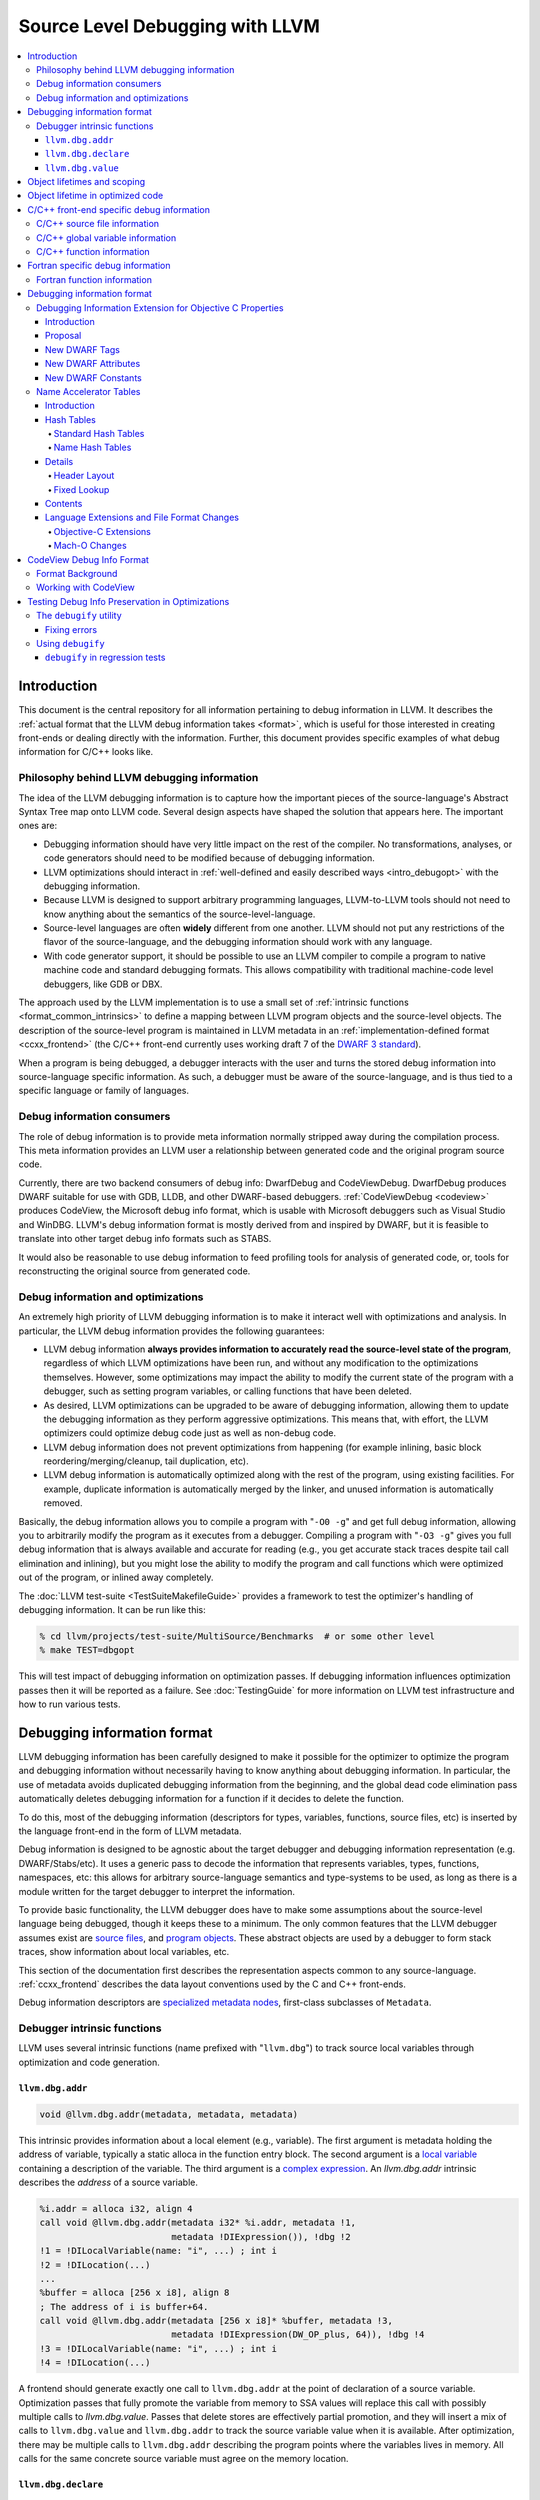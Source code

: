================================
Source Level Debugging with LLVM
================================

.. contents::
   :local:

Introduction
============

This document is the central repository for all information pertaining to debug
information in LLVM.  It describes the :ref:`actual format that the LLVM debug
information takes <format>`, which is useful for those interested in creating
front-ends or dealing directly with the information.  Further, this document
provides specific examples of what debug information for C/C++ looks like.

Philosophy behind LLVM debugging information
--------------------------------------------

The idea of the LLVM debugging information is to capture how the important
pieces of the source-language's Abstract Syntax Tree map onto LLVM code.
Several design aspects have shaped the solution that appears here.  The
important ones are:

* Debugging information should have very little impact on the rest of the
  compiler.  No transformations, analyses, or code generators should need to
  be modified because of debugging information.

* LLVM optimizations should interact in :ref:`well-defined and easily described
  ways <intro_debugopt>` with the debugging information.

* Because LLVM is designed to support arbitrary programming languages,
  LLVM-to-LLVM tools should not need to know anything about the semantics of
  the source-level-language.

* Source-level languages are often **widely** different from one another.
  LLVM should not put any restrictions of the flavor of the source-language,
  and the debugging information should work with any language.

* With code generator support, it should be possible to use an LLVM compiler
  to compile a program to native machine code and standard debugging
  formats.  This allows compatibility with traditional machine-code level
  debuggers, like GDB or DBX.

The approach used by the LLVM implementation is to use a small set of
:ref:`intrinsic functions <format_common_intrinsics>` to define a mapping
between LLVM program objects and the source-level objects.  The description of
the source-level program is maintained in LLVM metadata in an
:ref:`implementation-defined format <ccxx_frontend>` (the C/C++ front-end
currently uses working draft 7 of the `DWARF 3 standard
<http://www.eagercon.com/dwarf/dwarf3std.htm>`_).

When a program is being debugged, a debugger interacts with the user and turns
the stored debug information into source-language specific information.  As
such, a debugger must be aware of the source-language, and is thus tied to a
specific language or family of languages.

Debug information consumers
---------------------------

The role of debug information is to provide meta information normally stripped
away during the compilation process.  This meta information provides an LLVM
user a relationship between generated code and the original program source
code.

Currently, there are two backend consumers of debug info: DwarfDebug and
CodeViewDebug. DwarfDebug produces DWARF suitable for use with GDB, LLDB, and
other DWARF-based debuggers. :ref:`CodeViewDebug <codeview>` produces CodeView,
the Microsoft debug info format, which is usable with Microsoft debuggers such
as Visual Studio and WinDBG. LLVM's debug information format is mostly derived
from and inspired by DWARF, but it is feasible to translate into other target
debug info formats such as STABS.

It would also be reasonable to use debug information to feed profiling tools
for analysis of generated code, or, tools for reconstructing the original
source from generated code.

.. _intro_debugopt:

Debug information and optimizations
-----------------------------------

An extremely high priority of LLVM debugging information is to make it interact
well with optimizations and analysis.  In particular, the LLVM debug
information provides the following guarantees:

* LLVM debug information **always provides information to accurately read
  the source-level state of the program**, regardless of which LLVM
  optimizations have been run, and without any modification to the
  optimizations themselves.  However, some optimizations may impact the
  ability to modify the current state of the program with a debugger, such
  as setting program variables, or calling functions that have been
  deleted.

* As desired, LLVM optimizations can be upgraded to be aware of debugging
  information, allowing them to update the debugging information as they
  perform aggressive optimizations.  This means that, with effort, the LLVM
  optimizers could optimize debug code just as well as non-debug code.

* LLVM debug information does not prevent optimizations from
  happening (for example inlining, basic block reordering/merging/cleanup,
  tail duplication, etc).

* LLVM debug information is automatically optimized along with the rest of
  the program, using existing facilities.  For example, duplicate
  information is automatically merged by the linker, and unused information
  is automatically removed.

Basically, the debug information allows you to compile a program with
"``-O0 -g``" and get full debug information, allowing you to arbitrarily modify
the program as it executes from a debugger.  Compiling a program with
"``-O3 -g``" gives you full debug information that is always available and
accurate for reading (e.g., you get accurate stack traces despite tail call
elimination and inlining), but you might lose the ability to modify the program
and call functions which were optimized out of the program, or inlined away
completely.

The :doc:`LLVM test-suite <TestSuiteMakefileGuide>` provides a framework to
test the optimizer's handling of debugging information.  It can be run like
this:

.. code-block:: bash

  % cd llvm/projects/test-suite/MultiSource/Benchmarks  # or some other level
  % make TEST=dbgopt

This will test impact of debugging information on optimization passes.  If
debugging information influences optimization passes then it will be reported
as a failure.  See :doc:`TestingGuide` for more information on LLVM test
infrastructure and how to run various tests.

.. _format:

Debugging information format
============================

LLVM debugging information has been carefully designed to make it possible for
the optimizer to optimize the program and debugging information without
necessarily having to know anything about debugging information.  In
particular, the use of metadata avoids duplicated debugging information from
the beginning, and the global dead code elimination pass automatically deletes
debugging information for a function if it decides to delete the function.

To do this, most of the debugging information (descriptors for types,
variables, functions, source files, etc) is inserted by the language front-end
in the form of LLVM metadata.

Debug information is designed to be agnostic about the target debugger and
debugging information representation (e.g. DWARF/Stabs/etc).  It uses a generic
pass to decode the information that represents variables, types, functions,
namespaces, etc: this allows for arbitrary source-language semantics and
type-systems to be used, as long as there is a module written for the target
debugger to interpret the information.

To provide basic functionality, the LLVM debugger does have to make some
assumptions about the source-level language being debugged, though it keeps
these to a minimum.  The only common features that the LLVM debugger assumes
exist are `source files <LangRef.html#difile>`_, and `program objects
<LangRef.html#diglobalvariable>`_.  These abstract objects are used by a
debugger to form stack traces, show information about local variables, etc.

This section of the documentation first describes the representation aspects
common to any source-language.  :ref:`ccxx_frontend` describes the data layout
conventions used by the C and C++ front-ends.

Debug information descriptors are `specialized metadata nodes
<LangRef.html#specialized-metadata>`_, first-class subclasses of ``Metadata``.

.. _format_common_intrinsics:

Debugger intrinsic functions
----------------------------

LLVM uses several intrinsic functions (name prefixed with "``llvm.dbg``") to
track source local variables through optimization and code generation.

``llvm.dbg.addr``
^^^^^^^^^^^^^^^^^^^^

.. code-block:: llvm

  void @llvm.dbg.addr(metadata, metadata, metadata)

This intrinsic provides information about a local element (e.g., variable).
The first argument is metadata holding the address of variable, typically a
static alloca in the function entry block.  The second argument is a
`local variable <LangRef.html#dilocalvariable>`_ containing a description of
the variable.  The third argument is a `complex expression
<LangRef.html#diexpression>`_.  An `llvm.dbg.addr` intrinsic describes the
*address* of a source variable.

.. code-block:: text

    %i.addr = alloca i32, align 4
    call void @llvm.dbg.addr(metadata i32* %i.addr, metadata !1,
                             metadata !DIExpression()), !dbg !2
    !1 = !DILocalVariable(name: "i", ...) ; int i
    !2 = !DILocation(...)
    ...
    %buffer = alloca [256 x i8], align 8
    ; The address of i is buffer+64.
    call void @llvm.dbg.addr(metadata [256 x i8]* %buffer, metadata !3,
                             metadata !DIExpression(DW_OP_plus, 64)), !dbg !4
    !3 = !DILocalVariable(name: "i", ...) ; int i
    !4 = !DILocation(...)

A frontend should generate exactly one call to ``llvm.dbg.addr`` at the point
of declaration of a source variable. Optimization passes that fully promote the
variable from memory to SSA values will replace this call with possibly
multiple calls to `llvm.dbg.value`. Passes that delete stores are effectively
partial promotion, and they will insert a mix of calls to ``llvm.dbg.value``
and ``llvm.dbg.addr`` to track the source variable value when it is available.
After optimization, there may be multiple calls to ``llvm.dbg.addr`` describing
the program points where the variables lives in memory. All calls for the same
concrete source variable must agree on the memory location.


``llvm.dbg.declare``
^^^^^^^^^^^^^^^^^^^^

.. code-block:: llvm

  void @llvm.dbg.declare(metadata, metadata, metadata)

This intrinsic is identical to `llvm.dbg.addr`, except that there can only be
one call to `llvm.dbg.declare` for a given concrete `local variable
<LangRef.html#dilocalvariable>`_. It is not control-dependent, meaning that if
a call to `llvm.dbg.declare` exists and has a valid location argument, that
address is considered to be the true home of the variable across its entire
lifetime. This makes it hard for optimizations to preserve accurate debug info
in the presence of ``llvm.dbg.declare``, so we are transitioning away from it,
and we plan to deprecate it in future LLVM releases.


``llvm.dbg.value``
^^^^^^^^^^^^^^^^^^

.. code-block:: llvm

  void @llvm.dbg.value(metadata, metadata, metadata)

This intrinsic provides information when a user source variable is set to a new
value.  The first argument is the new value (wrapped as metadata).  The second
argument is a `local variable <LangRef.html#dilocalvariable>`_ containing a
description of the variable.  The third argument is a `complex expression
<LangRef.html#diexpression>`_.

An `llvm.dbg.value` intrinsic describes the *value* of a source variable
directly, not its address.  Note that the value operand of this intrinsic may
be indirect (i.e, a pointer to the source variable), provided that interpreting
the complex expression derives the direct value.

Object lifetimes and scoping
============================

In many languages, the local variables in functions can have their lifetimes or
scopes limited to a subset of a function.  In the C family of languages, for
example, variables are only live (readable and writable) within the source
block that they are defined in.  In functional languages, values are only
readable after they have been defined.  Though this is a very obvious concept,
it is non-trivial to model in LLVM, because it has no notion of scoping in this
sense, and does not want to be tied to a language's scoping rules.

In order to handle this, the LLVM debug format uses the metadata attached to
llvm instructions to encode line number and scoping information.  Consider the
following C fragment, for example:

.. code-block:: c

  1.  void foo() {
  2.    int X = 21;
  3.    int Y = 22;
  4.    {
  5.      int Z = 23;
  6.      Z = X;
  7.    }
  8.    X = Y;
  9.  }

.. FIXME: Update the following example to use llvm.dbg.addr once that is the
   default in clang.

Compiled to LLVM, this function would be represented like this:

.. code-block:: text

  ; Function Attrs: nounwind ssp uwtable
  define void @foo() #0 !dbg !4 {
  entry:
    %X = alloca i32, align 4
    %Y = alloca i32, align 4
    %Z = alloca i32, align 4
    call void @llvm.dbg.declare(metadata i32* %X, metadata !11, metadata !13), !dbg !14
    store i32 21, i32* %X, align 4, !dbg !14
    call void @llvm.dbg.declare(metadata i32* %Y, metadata !15, metadata !13), !dbg !16
    store i32 22, i32* %Y, align 4, !dbg !16
    call void @llvm.dbg.declare(metadata i32* %Z, metadata !17, metadata !13), !dbg !19
    store i32 23, i32* %Z, align 4, !dbg !19
    %0 = load i32, i32* %X, align 4, !dbg !20
    store i32 %0, i32* %Z, align 4, !dbg !21
    %1 = load i32, i32* %Y, align 4, !dbg !22
    store i32 %1, i32* %X, align 4, !dbg !23
    ret void, !dbg !24
  }

  ; Function Attrs: nounwind readnone
  declare void @llvm.dbg.declare(metadata, metadata, metadata) #1

  attributes #0 = { nounwind ssp uwtable "less-precise-fpmad"="false" "no-frame-pointer-elim"="true" "no-frame-pointer-elim-non-leaf" "no-infs-fp-math"="false" "no-nans-fp-math"="false" "stack-protector-buffer-size"="8" "unsafe-fp-math"="false" "use-soft-float"="false" }
  attributes #1 = { nounwind readnone }

  !llvm.dbg.cu = !{!0}
  !llvm.module.flags = !{!7, !8, !9}
  !llvm.ident = !{!10}

  !0 = !DICompileUnit(language: DW_LANG_C99, file: !1, producer: "clang version 3.7.0 (trunk 231150) (llvm/trunk 231154)", isOptimized: false, runtimeVersion: 0, emissionKind: FullDebug, enums: !2, retainedTypes: !2, subprograms: !3, globals: !2, imports: !2)
  !1 = !DIFile(filename: "/dev/stdin", directory: "/Users/dexonsmith/data/llvm/debug-info")
  !2 = !{}
  !3 = !{!4}
  !4 = distinct !DISubprogram(name: "foo", scope: !1, file: !1, line: 1, type: !5, isLocal: false, isDefinition: true, scopeLine: 1, isOptimized: false, variables: !2)
  !5 = !DISubroutineType(types: !6)
  !6 = !{null}
  !7 = !{i32 2, !"Dwarf Version", i32 2}
  !8 = !{i32 2, !"Debug Info Version", i32 3}
  !9 = !{i32 1, !"PIC Level", i32 2}
  !10 = !{!"clang version 3.7.0 (trunk 231150) (llvm/trunk 231154)"}
  !11 = !DILocalVariable(name: "X", scope: !4, file: !1, line: 2, type: !12)
  !12 = !DIBasicType(name: "int", size: 32, align: 32, encoding: DW_ATE_signed)
  !13 = !DIExpression()
  !14 = !DILocation(line: 2, column: 9, scope: !4)
  !15 = !DILocalVariable(name: "Y", scope: !4, file: !1, line: 3, type: !12)
  !16 = !DILocation(line: 3, column: 9, scope: !4)
  !17 = !DILocalVariable(name: "Z", scope: !18, file: !1, line: 5, type: !12)
  !18 = distinct !DILexicalBlock(scope: !4, file: !1, line: 4, column: 5)
  !19 = !DILocation(line: 5, column: 11, scope: !18)
  !20 = !DILocation(line: 6, column: 11, scope: !18)
  !21 = !DILocation(line: 6, column: 9, scope: !18)
  !22 = !DILocation(line: 8, column: 9, scope: !4)
  !23 = !DILocation(line: 8, column: 7, scope: !4)
  !24 = !DILocation(line: 9, column: 3, scope: !4)


This example illustrates a few important details about LLVM debugging
information.  In particular, it shows how the ``llvm.dbg.declare`` intrinsic and
location information, which are attached to an instruction, are applied
together to allow a debugger to analyze the relationship between statements,
variable definitions, and the code used to implement the function.

.. code-block:: llvm

  call void @llvm.dbg.declare(metadata i32* %X, metadata !11, metadata !13), !dbg !14
    ; [debug line = 2:7] [debug variable = X]

The first intrinsic ``%llvm.dbg.declare`` encodes debugging information for the
variable ``X``.  The metadata ``!dbg !14`` attached to the intrinsic provides
scope information for the variable ``X``.

.. code-block:: text

  !14 = !DILocation(line: 2, column: 9, scope: !4)
  !4 = distinct !DISubprogram(name: "foo", scope: !1, file: !1, line: 1, type: !5,
                              isLocal: false, isDefinition: true, scopeLine: 1,
                              isOptimized: false, variables: !2)

Here ``!14`` is metadata providing `location information
<LangRef.html#dilocation>`_.  In this example, scope is encoded by ``!4``, a
`subprogram descriptor <LangRef.html#disubprogram>`_.  This way the location
information attached to the intrinsics indicates that the variable ``X`` is
declared at line number 2 at a function level scope in function ``foo``.

Now lets take another example.

.. code-block:: llvm

  call void @llvm.dbg.declare(metadata i32* %Z, metadata !17, metadata !13), !dbg !19
    ; [debug line = 5:9] [debug variable = Z]

The third intrinsic ``%llvm.dbg.declare`` encodes debugging information for
variable ``Z``.  The metadata ``!dbg !19`` attached to the intrinsic provides
scope information for the variable ``Z``.

.. code-block:: text

  !18 = distinct !DILexicalBlock(scope: !4, file: !1, line: 4, column: 5)
  !19 = !DILocation(line: 5, column: 11, scope: !18)

Here ``!19`` indicates that ``Z`` is declared at line number 5 and column
number 11 inside of lexical scope ``!18``.  The lexical scope itself resides
inside of subprogram ``!4`` described above.

The scope information attached with each instruction provides a straightforward
way to find instructions covered by a scope.

Object lifetime in optimized code
=================================

In the example above, every variable assignment uniquely corresponds to a
memory store to the variable's position on the stack. However in heavily
optimized code LLVM promotes most variables into SSA values, which can
eventually be placed in physical registers or memory locations. To track SSA
values through compilation, when objects are promoted to SSA values an
``llvm.dbg.value`` intrinsic is created for each assignment, recording the
variable's new location. Compared with the ``llvm.dbg.declare`` intrinsic:

* A dbg.value terminates the effect of any preceeding dbg.values for (any
  overlapping fragments of) the specified variable.
* The dbg.value's position in the IR defines where in the instruction stream
  the variable's value changes.
* Operands can be constants, indicating the variable is assigned a
  constant value.

Care must be taken to update ``llvm.dbg.value`` intrinsics when optimization
passes alter or move instructions and blocks -- the developer could observe such
changes reflected in the value of variables when debugging the program. For any
execution of the optimized program, the set of variable values presented to the
developer by the debugger should not show a state that would never have existed
in the execution of the unoptimized program, given the same input. Doing so
risks misleading the developer by reporting a state that does not exist,
damaging their understanding of the optimized program and undermining their
trust in the debugger.

Sometimes perfectly preserving variable locations is not possible, often when a
redundant calculation is optimized out. In such cases, a ``llvm.dbg.value``
with operand ``undef`` should be used, to terminate earlier variable locations
and let the debugger present ``optimized out`` to the developer. Withholding
these potentially stale variable values from the developer diminishes the
amount of available debug information, but increases the reliability of the
remaining information.
 
To illustrate some potential issues, consider the following example:

.. code-block:: llvm

  define i32 @foo(i32 %bar, i1 %cond) {
  entry:
    call @llvm.dbg.value(metadata i32 0, metadata !1, metadata !2)
    br i1 %cond, label %truebr, label %falsebr
  truebr:
    %tval = add i32 %bar, 1
    call @llvm.dbg.value(metadata i32 %tval, metadata !1, metadata !2)
    %g1 = call i32 @gazonk()
    br label %exit
  falsebr:
    %fval = add i32 %bar, 2
    call @llvm.dbg.value(metadata i32 %fval, metadata !1, metadata !2)
    %g2 = call i32 @gazonk()
    br label %exit
  exit:
    %merge = phi [ %tval, %truebr ], [ %fval, %falsebr ]
    %g = phi [ %g1, %truebr ], [ %g2, %falsebr ]
    call @llvm.dbg.value(metadata i32 %merge, metadata !1, metadata !2)
    call @llvm.dbg.value(metadata i32 %g, metadata !3, metadata !2)
    %plusten = add i32 %merge, 10
    %toret = add i32 %plusten, %g
    call @llvm.dbg.value(metadata i32 %toret, metadata !1, metadata !2)
    ret i32 %toret
  }

Containing two source-level variables in ``!1`` and ``!3``. The function could,
perhaps, be optimized into the following code:

.. code-block:: llvm

  define i32 @foo(i32 %bar, i1 %cond) {
  entry:
    %g = call i32 @gazonk()
    %addoper = select i1 %cond, i32 11, i32 12
    %plusten = add i32 %bar, %addoper
    %toret = add i32 %plusten, %g
    ret i32 %toret
  }

What ``llvm.dbg.value`` intrinsics should be placed to represent the original variable
locations in this code? Unfortunately the the second, third and fourth
dbg.values for ``!1`` in the source function have had their operands
(%tval, %fval, %merge) optimized out. Assuming we cannot recover them, we
might consider this placement of dbg.values:

.. code-block:: llvm

  define i32 @foo(i32 %bar, i1 %cond) {
  entry:
    call @llvm.dbg.value(metadata i32 0, metadata !1, metadata !2)
    %g = call i32 @gazonk()
    call @llvm.dbg.value(metadata i32 %g, metadata !3, metadata !2)
    %addoper = select i1 %cond, i32 11, i32 12
    %plusten = add i32 %bar, %addoper
    %toret = add i32 %plusten, %g
    call @llvm.dbg.value(metadata i32 %toret, metadata !1, metadata !2)
    ret i32 %toret
  }

However, this will cause ``!3`` to have the return value of ``@gazonk()`` at
the same time as ``!1`` has the constant value zero -- a pair of assignments
that never occurred in the unoptimized program. To avoid this, we must terminate
the range that ``!1`` has the constant value assignment by inserting an undef
dbg.value before the dbg.value for ``!3``:

.. code-block:: llvm

  define i32 @foo(i32 %bar, i1 %cond) {
  entry:
    call @llvm.dbg.value(metadata i32 0, metadata !1, metadata !2)
    %g = call i32 @gazonk()
    call @llvm.dbg.value(metadata i32 undef, metadata !1, metadata !2)
    call @llvm.dbg.value(metadata i32 %g, metadata !3, metadata !2)
    %addoper = select i1 %cond, i32 11, i32 12
    %plusten = add i32 %bar, %addoper
    %toret = add i32 %plusten, %g
    call @llvm.dbg.value(metadata i32 %toret, metadata !1, metadata !2)
    ret i32 %toret
  }

In general, if any dbg.value has its operand optimized out and cannot be
recovered, then an undef dbg.value is necessary to terminate earlier variable
locations. Additional undef dbg.values may be necessary when the debugger can
observe re-ordering of assignments.

.. _ccxx_frontend:

C/C++ front-end specific debug information
==========================================

The C and C++ front-ends represent information about the program in a format
that is effectively identical to `DWARF 3.0
<http://www.eagercon.com/dwarf/dwarf3std.htm>`_ in terms of information
content.  This allows code generators to trivially support native debuggers by
generating standard dwarf information, and contains enough information for
non-dwarf targets to translate it as needed.

This section describes the forms used to represent C and C++ programs.  Other
languages could pattern themselves after this (which itself is tuned to
representing programs in the same way that DWARF 3 does), or they could choose
to provide completely different forms if they don't fit into the DWARF model.
As support for debugging information gets added to the various LLVM
source-language front-ends, the information used should be documented here.

The following sections provide examples of a few C/C++ constructs and the debug
information that would best describe those constructs.  The canonical
references are the ``DIDescriptor`` classes defined in
``include/llvm/IR/DebugInfo.h`` and the implementations of the helper functions
in ``lib/IR/DIBuilder.cpp``.

C/C++ source file information
-----------------------------

``llvm::Instruction`` provides easy access to metadata attached with an
instruction.  One can extract line number information encoded in LLVM IR using
``Instruction::getDebugLoc()`` and ``DILocation::getLine()``.

.. code-block:: c++

  if (DILocation *Loc = I->getDebugLoc()) { // Here I is an LLVM instruction
    unsigned Line = Loc->getLine();
    StringRef File = Loc->getFilename();
    StringRef Dir = Loc->getDirectory();
    bool ImplicitCode = Loc->isImplicitCode();
  }

When the flag ImplicitCode is true then it means that the Instruction has been
added by the front-end but doesn't correspond to source code written by the user. For example

.. code-block:: c++

  if (MyBoolean) {
    MyObject MO;
    ...
  }

At the end of the scope the MyObject's destructor is called but it isn't written
explicitly. This information is useful to avoid to have counters on brackets when
making code coverage.

C/C++ global variable information
---------------------------------

Given an integer global variable declared as follows:

.. code-block:: c

  _Alignas(8) int MyGlobal = 100;

a C/C++ front-end would generate the following descriptors:

.. code-block:: text

  ;;
  ;; Define the global itself.
  ;;
  @MyGlobal = global i32 100, align 8, !dbg !0

  ;;
  ;; List of debug info of globals
  ;;
  !llvm.dbg.cu = !{!1}

  ;; Some unrelated metadata.
  !llvm.module.flags = !{!6, !7}
  !llvm.ident = !{!8}

  ;; Define the global variable itself
  !0 = distinct !DIGlobalVariable(name: "MyGlobal", scope: !1, file: !2, line: 1, type: !5, isLocal: false, isDefinition: true, align: 64)

  ;; Define the compile unit.
  !1 = distinct !DICompileUnit(language: DW_LANG_C99, file: !2,
                               producer: "clang version 4.0.0",
                               isOptimized: false, runtimeVersion: 0, emissionKind: FullDebug,
                               enums: !3, globals: !4)

  ;;
  ;; Define the file
  ;;
  !2 = !DIFile(filename: "/dev/stdin",
               directory: "/Users/dexonsmith/data/llvm/debug-info")

  ;; An empty array.
  !3 = !{}

  ;; The Array of Global Variables
  !4 = !{!0}

  ;;
  ;; Define the type
  ;;
  !5 = !DIBasicType(name: "int", size: 32, encoding: DW_ATE_signed)

  ;; Dwarf version to output.
  !6 = !{i32 2, !"Dwarf Version", i32 4}

  ;; Debug info schema version.
  !7 = !{i32 2, !"Debug Info Version", i32 3}

  ;; Compiler identification
  !8 = !{!"clang version 4.0.0"}


The align value in DIGlobalVariable description specifies variable alignment in
case it was forced by C11 _Alignas(), C++11 alignas() keywords or compiler
attribute __attribute__((aligned ())). In other case (when this field is missing)
alignment is considered default. This is used when producing DWARF output
for DW_AT_alignment value.

C/C++ function information
--------------------------

Given a function declared as follows:

.. code-block:: c

  int main(int argc, char *argv[]) {
    return 0;
  }

a C/C++ front-end would generate the following descriptors:

.. code-block:: text

  ;;
  ;; Define the anchor for subprograms.
  ;;
  !4 = !DISubprogram(name: "main", scope: !1, file: !1, line: 1, type: !5,
                     isLocal: false, isDefinition: true, scopeLine: 1,
                     flags: DIFlagPrototyped, isOptimized: false,
                     variables: !2)

  ;;
  ;; Define the subprogram itself.
  ;;
  define i32 @main(i32 %argc, i8** %argv) !dbg !4 {
  ...
  }

Fortran specific debug information
==================================

Fortran function information
----------------------------

There are a few DWARF attributes defined to support client debugging of Fortran programs.  LLVM can generate (or omit) the appropriate DWARF attributes for the prefix-specs of ELEMENTAL, PURE, IMPURE, RECURSIVE, and NON_RECURSIVE.  This is done by using the spFlags values: DISPFlagElemental, DISPFlagPure, and DISPFlagRecursive.

.. code-block:: fortran

  elemental function elem_func(a)

a Fortran front-end would generate the following descriptors:

.. code-block:: text

  !11 = distinct !DISubprogram(name: "subroutine2", scope: !1, file: !1,
          line: 5, type: !8, scopeLine: 6,
          spFlags: DISPFlagDefinition | DISPFlagElemental, unit: !0,
          retainedNodes: !2)

and this will materialize an additional DWARF attribute as:

.. code-block:: text

  DW_TAG_subprogram [3]  
     DW_AT_low_pc [DW_FORM_addr]     (0x0000000000000010 ".text")
     DW_AT_high_pc [DW_FORM_data4]   (0x00000001)
     ...
     DW_AT_elemental [DW_FORM_flag_present]  (true)

Debugging information format
============================

Debugging Information Extension for Objective C Properties
----------------------------------------------------------

Introduction
^^^^^^^^^^^^

Objective C provides a simpler way to declare and define accessor methods using
declared properties.  The language provides features to declare a property and
to let compiler synthesize accessor methods.

The debugger lets developer inspect Objective C interfaces and their instance
variables and class variables.  However, the debugger does not know anything
about the properties defined in Objective C interfaces.  The debugger consumes
information generated by compiler in DWARF format.  The format does not support
encoding of Objective C properties.  This proposal describes DWARF extensions to
encode Objective C properties, which the debugger can use to let developers
inspect Objective C properties.

Proposal
^^^^^^^^

Objective C properties exist separately from class members.  A property can be
defined only by "setter" and "getter" selectors, and be calculated anew on each
access.  Or a property can just be a direct access to some declared ivar.
Finally it can have an ivar "automatically synthesized" for it by the compiler,
in which case the property can be referred to in user code directly using the
standard C dereference syntax as well as through the property "dot" syntax, but
there is no entry in the ``@interface`` declaration corresponding to this ivar.

To facilitate debugging, these properties we will add a new DWARF TAG into the
``DW_TAG_structure_type`` definition for the class to hold the description of a
given property, and a set of DWARF attributes that provide said description.
The property tag will also contain the name and declared type of the property.

If there is a related ivar, there will also be a DWARF property attribute placed
in the ``DW_TAG_member`` DIE for that ivar referring back to the property TAG
for that property.  And in the case where the compiler synthesizes the ivar
directly, the compiler is expected to generate a ``DW_TAG_member`` for that
ivar (with the ``DW_AT_artificial`` set to 1), whose name will be the name used
to access this ivar directly in code, and with the property attribute pointing
back to the property it is backing.

The following examples will serve as illustration for our discussion:

.. code-block:: objc

  @interface I1 {
    int n2;
  }

  @property int p1;
  @property int p2;
  @end

  @implementation I1
  @synthesize p1;
  @synthesize p2 = n2;
  @end

This produces the following DWARF (this is a "pseudo dwarfdump" output):

.. code-block:: none

  0x00000100:  TAG_structure_type [7] *
                 AT_APPLE_runtime_class( 0x10 )
                 AT_name( "I1" )
                 AT_decl_file( "Objc_Property.m" )
                 AT_decl_line( 3 )

  0x00000110    TAG_APPLE_property
                  AT_name ( "p1" )
                  AT_type ( {0x00000150} ( int ) )

  0x00000120:   TAG_APPLE_property
                  AT_name ( "p2" )
                  AT_type ( {0x00000150} ( int ) )

  0x00000130:   TAG_member [8]
                  AT_name( "_p1" )
                  AT_APPLE_property ( {0x00000110} "p1" )
                  AT_type( {0x00000150} ( int ) )
                  AT_artificial ( 0x1 )

  0x00000140:    TAG_member [8]
                   AT_name( "n2" )
                   AT_APPLE_property ( {0x00000120} "p2" )
                   AT_type( {0x00000150} ( int ) )

  0x00000150:  AT_type( ( int ) )

Note, the current convention is that the name of the ivar for an
auto-synthesized property is the name of the property from which it derives
with an underscore prepended, as is shown in the example.  But we actually
don't need to know this convention, since we are given the name of the ivar
directly.

Also, it is common practice in ObjC to have different property declarations in
the @interface and @implementation - e.g. to provide a read-only property in
the interface,and a read-write interface in the implementation.  In that case,
the compiler should emit whichever property declaration will be in force in the
current translation unit.

Developers can decorate a property with attributes which are encoded using
``DW_AT_APPLE_property_attribute``.

.. code-block:: objc

  @property (readonly, nonatomic) int pr;

.. code-block:: none

  TAG_APPLE_property [8]
    AT_name( "pr" )
    AT_type ( {0x00000147} (int) )
    AT_APPLE_property_attribute (DW_APPLE_PROPERTY_readonly, DW_APPLE_PROPERTY_nonatomic)

The setter and getter method names are attached to the property using
``DW_AT_APPLE_property_setter`` and ``DW_AT_APPLE_property_getter`` attributes.

.. code-block:: objc

  @interface I1
  @property (setter=myOwnP3Setter:) int p3;
  -(void)myOwnP3Setter:(int)a;
  @end

  @implementation I1
  @synthesize p3;
  -(void)myOwnP3Setter:(int)a{ }
  @end

The DWARF for this would be:

.. code-block:: none

  0x000003bd: TAG_structure_type [7] *
                AT_APPLE_runtime_class( 0x10 )
                AT_name( "I1" )
                AT_decl_file( "Objc_Property.m" )
                AT_decl_line( 3 )

  0x000003cd      TAG_APPLE_property
                    AT_name ( "p3" )
                    AT_APPLE_property_setter ( "myOwnP3Setter:" )
                    AT_type( {0x00000147} ( int ) )

  0x000003f3:     TAG_member [8]
                    AT_name( "_p3" )
                    AT_type ( {0x00000147} ( int ) )
                    AT_APPLE_property ( {0x000003cd} )
                    AT_artificial ( 0x1 )

New DWARF Tags
^^^^^^^^^^^^^^

+-----------------------+--------+
| TAG                   | Value  |
+=======================+========+
| DW_TAG_APPLE_property | 0x4200 |
+-----------------------+--------+

New DWARF Attributes
^^^^^^^^^^^^^^^^^^^^

+--------------------------------+--------+-----------+
| Attribute                      | Value  | Classes   |
+================================+========+===========+
| DW_AT_APPLE_property           | 0x3fed | Reference |
+--------------------------------+--------+-----------+
| DW_AT_APPLE_property_getter    | 0x3fe9 | String    |
+--------------------------------+--------+-----------+
| DW_AT_APPLE_property_setter    | 0x3fea | String    |
+--------------------------------+--------+-----------+
| DW_AT_APPLE_property_attribute | 0x3feb | Constant  |
+--------------------------------+--------+-----------+

New DWARF Constants
^^^^^^^^^^^^^^^^^^^

+--------------------------------------+-------+
| Name                                 | Value |
+======================================+=======+
| DW_APPLE_PROPERTY_readonly           | 0x01  |
+--------------------------------------+-------+
| DW_APPLE_PROPERTY_getter             | 0x02  |
+--------------------------------------+-------+
| DW_APPLE_PROPERTY_assign             | 0x04  |
+--------------------------------------+-------+
| DW_APPLE_PROPERTY_readwrite          | 0x08  |
+--------------------------------------+-------+
| DW_APPLE_PROPERTY_retain             | 0x10  |
+--------------------------------------+-------+
| DW_APPLE_PROPERTY_copy               | 0x20  |
+--------------------------------------+-------+
| DW_APPLE_PROPERTY_nonatomic          | 0x40  |
+--------------------------------------+-------+
| DW_APPLE_PROPERTY_setter             | 0x80  |
+--------------------------------------+-------+
| DW_APPLE_PROPERTY_atomic             | 0x100 |
+--------------------------------------+-------+
| DW_APPLE_PROPERTY_weak               | 0x200 |
+--------------------------------------+-------+
| DW_APPLE_PROPERTY_strong             | 0x400 |
+--------------------------------------+-------+
| DW_APPLE_PROPERTY_unsafe_unretained  | 0x800 |
+--------------------------------------+-------+
| DW_APPLE_PROPERTY_nullability        | 0x1000|
+--------------------------------------+-------+
| DW_APPLE_PROPERTY_null_resettable    | 0x2000|
+--------------------------------------+-------+
| DW_APPLE_PROPERTY_class              | 0x4000|
+--------------------------------------+-------+

Name Accelerator Tables
-----------------------

Introduction
^^^^^^^^^^^^

The "``.debug_pubnames``" and "``.debug_pubtypes``" formats are not what a
debugger needs.  The "``pub``" in the section name indicates that the entries
in the table are publicly visible names only.  This means no static or hidden
functions show up in the "``.debug_pubnames``".  No static variables or private
class variables are in the "``.debug_pubtypes``".  Many compilers add different
things to these tables, so we can't rely upon the contents between gcc, icc, or
clang.

The typical query given by users tends not to match up with the contents of
these tables.  For example, the DWARF spec states that "In the case of the name
of a function member or static data member of a C++ structure, class or union,
the name presented in the "``.debug_pubnames``" section is not the simple name
given by the ``DW_AT_name attribute`` of the referenced debugging information
entry, but rather the fully qualified name of the data or function member."
So the only names in these tables for complex C++ entries is a fully
qualified name.  Debugger users tend not to enter their search strings as
"``a::b::c(int,const Foo&) const``", but rather as "``c``", "``b::c``" , or
"``a::b::c``".  So the name entered in the name table must be demangled in
order to chop it up appropriately and additional names must be manually entered
into the table to make it effective as a name lookup table for debuggers to
use.

All debuggers currently ignore the "``.debug_pubnames``" table as a result of
its inconsistent and useless public-only name content making it a waste of
space in the object file.  These tables, when they are written to disk, are not
sorted in any way, leaving every debugger to do its own parsing and sorting.
These tables also include an inlined copy of the string values in the table
itself making the tables much larger than they need to be on disk, especially
for large C++ programs.

Can't we just fix the sections by adding all of the names we need to this
table? No, because that is not what the tables are defined to contain and we
won't know the difference between the old bad tables and the new good tables.
At best we could make our own renamed sections that contain all of the data we
need.

These tables are also insufficient for what a debugger like LLDB needs.  LLDB
uses clang for its expression parsing where LLDB acts as a PCH.  LLDB is then
often asked to look for type "``foo``" or namespace "``bar``", or list items in
namespace "``baz``".  Namespaces are not included in the pubnames or pubtypes
tables.  Since clang asks a lot of questions when it is parsing an expression,
we need to be very fast when looking up names, as it happens a lot.  Having new
accelerator tables that are optimized for very quick lookups will benefit this
type of debugging experience greatly.

We would like to generate name lookup tables that can be mapped into memory
from disk, and used as is, with little or no up-front parsing.  We would also
be able to control the exact content of these different tables so they contain
exactly what we need.  The Name Accelerator Tables were designed to fix these
issues.  In order to solve these issues we need to:

* Have a format that can be mapped into memory from disk and used as is
* Lookups should be very fast
* Extensible table format so these tables can be made by many producers
* Contain all of the names needed for typical lookups out of the box
* Strict rules for the contents of tables

Table size is important and the accelerator table format should allow the reuse
of strings from common string tables so the strings for the names are not
duplicated.  We also want to make sure the table is ready to be used as-is by
simply mapping the table into memory with minimal header parsing.

The name lookups need to be fast and optimized for the kinds of lookups that
debuggers tend to do.  Optimally we would like to touch as few parts of the
mapped table as possible when doing a name lookup and be able to quickly find
the name entry we are looking for, or discover there are no matches.  In the
case of debuggers we optimized for lookups that fail most of the time.

Each table that is defined should have strict rules on exactly what is in the
accelerator tables and documented so clients can rely on the content.

Hash Tables
^^^^^^^^^^^

Standard Hash Tables
""""""""""""""""""""

Typical hash tables have a header, buckets, and each bucket points to the
bucket contents:

.. code-block:: none

  .------------.
  |  HEADER    |
  |------------|
  |  BUCKETS   |
  |------------|
  |  DATA      |
  `------------'

The BUCKETS are an array of offsets to DATA for each hash:

.. code-block:: none

  .------------.
  | 0x00001000 | BUCKETS[0]
  | 0x00002000 | BUCKETS[1]
  | 0x00002200 | BUCKETS[2]
  | 0x000034f0 | BUCKETS[3]
  |            | ...
  | 0xXXXXXXXX | BUCKETS[n_buckets]
  '------------'

So for ``bucket[3]`` in the example above, we have an offset into the table
0x000034f0 which points to a chain of entries for the bucket.  Each bucket must
contain a next pointer, full 32 bit hash value, the string itself, and the data
for the current string value.

.. code-block:: none

              .------------.
  0x000034f0: | 0x00003500 | next pointer
              | 0x12345678 | 32 bit hash
              | "erase"    | string value
              | data[n]    | HashData for this bucket
              |------------|
  0x00003500: | 0x00003550 | next pointer
              | 0x29273623 | 32 bit hash
              | "dump"     | string value
              | data[n]    | HashData for this bucket
              |------------|
  0x00003550: | 0x00000000 | next pointer
              | 0x82638293 | 32 bit hash
              | "main"     | string value
              | data[n]    | HashData for this bucket
              `------------'

The problem with this layout for debuggers is that we need to optimize for the
negative lookup case where the symbol we're searching for is not present.  So
if we were to lookup "``printf``" in the table above, we would make a 32-bit
hash for "``printf``", it might match ``bucket[3]``.  We would need to go to
the offset 0x000034f0 and start looking to see if our 32 bit hash matches.  To
do so, we need to read the next pointer, then read the hash, compare it, and
skip to the next bucket.  Each time we are skipping many bytes in memory and
touching new pages just to do the compare on the full 32 bit hash.  All of
these accesses then tell us that we didn't have a match.

Name Hash Tables
""""""""""""""""

To solve the issues mentioned above we have structured the hash tables a bit
differently: a header, buckets, an array of all unique 32 bit hash values,
followed by an array of hash value data offsets, one for each hash value, then
the data for all hash values:

.. code-block:: none

  .-------------.
  |  HEADER     |
  |-------------|
  |  BUCKETS    |
  |-------------|
  |  HASHES     |
  |-------------|
  |  OFFSETS    |
  |-------------|
  |  DATA       |
  `-------------'

The ``BUCKETS`` in the name tables are an index into the ``HASHES`` array.  By
making all of the full 32 bit hash values contiguous in memory, we allow
ourselves to efficiently check for a match while touching as little memory as
possible.  Most often checking the 32 bit hash values is as far as the lookup
goes.  If it does match, it usually is a match with no collisions.  So for a
table with "``n_buckets``" buckets, and "``n_hashes``" unique 32 bit hash
values, we can clarify the contents of the ``BUCKETS``, ``HASHES`` and
``OFFSETS`` as:

.. code-block:: none

  .-------------------------.
  |  HEADER.magic           | uint32_t
  |  HEADER.version         | uint16_t
  |  HEADER.hash_function   | uint16_t
  |  HEADER.bucket_count    | uint32_t
  |  HEADER.hashes_count    | uint32_t
  |  HEADER.header_data_len | uint32_t
  |  HEADER_DATA            | HeaderData
  |-------------------------|
  |  BUCKETS                | uint32_t[n_buckets] // 32 bit hash indexes
  |-------------------------|
  |  HASHES                 | uint32_t[n_hashes] // 32 bit hash values
  |-------------------------|
  |  OFFSETS                | uint32_t[n_hashes] // 32 bit offsets to hash value data
  |-------------------------|
  |  ALL HASH DATA          |
  `-------------------------'

So taking the exact same data from the standard hash example above we end up
with:

.. code-block:: none

              .------------.
              | HEADER     |
              |------------|
              |          0 | BUCKETS[0]
              |          2 | BUCKETS[1]
              |          5 | BUCKETS[2]
              |          6 | BUCKETS[3]
              |            | ...
              |        ... | BUCKETS[n_buckets]
              |------------|
              | 0x........ | HASHES[0]
              | 0x........ | HASHES[1]
              | 0x........ | HASHES[2]
              | 0x........ | HASHES[3]
              | 0x........ | HASHES[4]
              | 0x........ | HASHES[5]
              | 0x12345678 | HASHES[6]    hash for BUCKETS[3]
              | 0x29273623 | HASHES[7]    hash for BUCKETS[3]
              | 0x82638293 | HASHES[8]    hash for BUCKETS[3]
              | 0x........ | HASHES[9]
              | 0x........ | HASHES[10]
              | 0x........ | HASHES[11]
              | 0x........ | HASHES[12]
              | 0x........ | HASHES[13]
              | 0x........ | HASHES[n_hashes]
              |------------|
              | 0x........ | OFFSETS[0]
              | 0x........ | OFFSETS[1]
              | 0x........ | OFFSETS[2]
              | 0x........ | OFFSETS[3]
              | 0x........ | OFFSETS[4]
              | 0x........ | OFFSETS[5]
              | 0x000034f0 | OFFSETS[6]   offset for BUCKETS[3]
              | 0x00003500 | OFFSETS[7]   offset for BUCKETS[3]
              | 0x00003550 | OFFSETS[8]   offset for BUCKETS[3]
              | 0x........ | OFFSETS[9]
              | 0x........ | OFFSETS[10]
              | 0x........ | OFFSETS[11]
              | 0x........ | OFFSETS[12]
              | 0x........ | OFFSETS[13]
              | 0x........ | OFFSETS[n_hashes]
              |------------|
              |            |
              |            |
              |            |
              |            |
              |            |
              |------------|
  0x000034f0: | 0x00001203 | .debug_str ("erase")
              | 0x00000004 | A 32 bit array count - number of HashData with name "erase"
              | 0x........ | HashData[0]
              | 0x........ | HashData[1]
              | 0x........ | HashData[2]
              | 0x........ | HashData[3]
              | 0x00000000 | String offset into .debug_str (terminate data for hash)
              |------------|
  0x00003500: | 0x00001203 | String offset into .debug_str ("collision")
              | 0x00000002 | A 32 bit array count - number of HashData with name "collision"
              | 0x........ | HashData[0]
              | 0x........ | HashData[1]
              | 0x00001203 | String offset into .debug_str ("dump")
              | 0x00000003 | A 32 bit array count - number of HashData with name "dump"
              | 0x........ | HashData[0]
              | 0x........ | HashData[1]
              | 0x........ | HashData[2]
              | 0x00000000 | String offset into .debug_str (terminate data for hash)
              |------------|
  0x00003550: | 0x00001203 | String offset into .debug_str ("main")
              | 0x00000009 | A 32 bit array count - number of HashData with name "main"
              | 0x........ | HashData[0]
              | 0x........ | HashData[1]
              | 0x........ | HashData[2]
              | 0x........ | HashData[3]
              | 0x........ | HashData[4]
              | 0x........ | HashData[5]
              | 0x........ | HashData[6]
              | 0x........ | HashData[7]
              | 0x........ | HashData[8]
              | 0x00000000 | String offset into .debug_str (terminate data for hash)
              `------------'

So we still have all of the same data, we just organize it more efficiently for
debugger lookup.  If we repeat the same "``printf``" lookup from above, we
would hash "``printf``" and find it matches ``BUCKETS[3]`` by taking the 32 bit
hash value and modulo it by ``n_buckets``.  ``BUCKETS[3]`` contains "6" which
is the index into the ``HASHES`` table.  We would then compare any consecutive
32 bit hashes values in the ``HASHES`` array as long as the hashes would be in
``BUCKETS[3]``.  We do this by verifying that each subsequent hash value modulo
``n_buckets`` is still 3.  In the case of a failed lookup we would access the
memory for ``BUCKETS[3]``, and then compare a few consecutive 32 bit hashes
before we know that we have no match.  We don't end up marching through
multiple words of memory and we really keep the number of processor data cache
lines being accessed as small as possible.

The string hash that is used for these lookup tables is the Daniel J.
Bernstein hash which is also used in the ELF ``GNU_HASH`` sections.  It is a
very good hash for all kinds of names in programs with very few hash
collisions.

Empty buckets are designated by using an invalid hash index of ``UINT32_MAX``.

Details
^^^^^^^

These name hash tables are designed to be generic where specializations of the
table get to define additional data that goes into the header ("``HeaderData``"),
how the string value is stored ("``KeyType``") and the content of the data for each
hash value.

Header Layout
"""""""""""""

The header has a fixed part, and the specialized part.  The exact format of the
header is:

.. code-block:: c

  struct Header
  {
    uint32_t   magic;           // 'HASH' magic value to allow endian detection
    uint16_t   version;         // Version number
    uint16_t   hash_function;   // The hash function enumeration that was used
    uint32_t   bucket_count;    // The number of buckets in this hash table
    uint32_t   hashes_count;    // The total number of unique hash values and hash data offsets in this table
    uint32_t   header_data_len; // The bytes to skip to get to the hash indexes (buckets) for correct alignment
                                // Specifically the length of the following HeaderData field - this does not
                                // include the size of the preceding fields
    HeaderData header_data;     // Implementation specific header data
  };

The header starts with a 32 bit "``magic``" value which must be ``'HASH'``
encoded as an ASCII integer.  This allows the detection of the start of the
hash table and also allows the table's byte order to be determined so the table
can be correctly extracted.  The "``magic``" value is followed by a 16 bit
``version`` number which allows the table to be revised and modified in the
future.  The current version number is 1. ``hash_function`` is a ``uint16_t``
enumeration that specifies which hash function was used to produce this table.
The current values for the hash function enumerations include:

.. code-block:: c

  enum HashFunctionType
  {
    eHashFunctionDJB = 0u, // Daniel J Bernstein hash function
  };

``bucket_count`` is a 32 bit unsigned integer that represents how many buckets
are in the ``BUCKETS`` array.  ``hashes_count`` is the number of unique 32 bit
hash values that are in the ``HASHES`` array, and is the same number of offsets
are contained in the ``OFFSETS`` array.  ``header_data_len`` specifies the size
in bytes of the ``HeaderData`` that is filled in by specialized versions of
this table.

Fixed Lookup
""""""""""""

The header is followed by the buckets, hashes, offsets, and hash value data.

.. code-block:: c

  struct FixedTable
  {
    uint32_t buckets[Header.bucket_count];  // An array of hash indexes into the "hashes[]" array below
    uint32_t hashes [Header.hashes_count];  // Every unique 32 bit hash for the entire table is in this table
    uint32_t offsets[Header.hashes_count];  // An offset that corresponds to each item in the "hashes[]" array above
  };

``buckets`` is an array of 32 bit indexes into the ``hashes`` array.  The
``hashes`` array contains all of the 32 bit hash values for all names in the
hash table.  Each hash in the ``hashes`` table has an offset in the ``offsets``
array that points to the data for the hash value.

This table setup makes it very easy to repurpose these tables to contain
different data, while keeping the lookup mechanism the same for all tables.
This layout also makes it possible to save the table to disk and map it in
later and do very efficient name lookups with little or no parsing.

DWARF lookup tables can be implemented in a variety of ways and can store a lot
of information for each name.  We want to make the DWARF tables extensible and
able to store the data efficiently so we have used some of the DWARF features
that enable efficient data storage to define exactly what kind of data we store
for each name.

The ``HeaderData`` contains a definition of the contents of each HashData chunk.
We might want to store an offset to all of the debug information entries (DIEs)
for each name.  To keep things extensible, we create a list of items, or
Atoms, that are contained in the data for each name.  First comes the type of
the data in each atom:

.. code-block:: c

  enum AtomType
  {
    eAtomTypeNULL       = 0u,
    eAtomTypeDIEOffset  = 1u,   // DIE offset, check form for encoding
    eAtomTypeCUOffset   = 2u,   // DIE offset of the compiler unit header that contains the item in question
    eAtomTypeTag        = 3u,   // DW_TAG_xxx value, should be encoded as DW_FORM_data1 (if no tags exceed 255) or DW_FORM_data2
    eAtomTypeNameFlags  = 4u,   // Flags from enum NameFlags
    eAtomTypeTypeFlags  = 5u,   // Flags from enum TypeFlags
  };

The enumeration values and their meanings are:

.. code-block:: none

  eAtomTypeNULL       - a termination atom that specifies the end of the atom list
  eAtomTypeDIEOffset  - an offset into the .debug_info section for the DWARF DIE for this name
  eAtomTypeCUOffset   - an offset into the .debug_info section for the CU that contains the DIE
  eAtomTypeDIETag     - The DW_TAG_XXX enumeration value so you don't have to parse the DWARF to see what it is
  eAtomTypeNameFlags  - Flags for functions and global variables (isFunction, isInlined, isExternal...)
  eAtomTypeTypeFlags  - Flags for types (isCXXClass, isObjCClass, ...)

Then we allow each atom type to define the atom type and how the data for each
atom type data is encoded:

.. code-block:: c

  struct Atom
  {
    uint16_t type;  // AtomType enum value
    uint16_t form;  // DWARF DW_FORM_XXX defines
  };

The ``form`` type above is from the DWARF specification and defines the exact
encoding of the data for the Atom type.  See the DWARF specification for the
``DW_FORM_`` definitions.

.. code-block:: c

  struct HeaderData
  {
    uint32_t die_offset_base;
    uint32_t atom_count;
    Atoms    atoms[atom_count0];
  };

``HeaderData`` defines the base DIE offset that should be added to any atoms
that are encoded using the ``DW_FORM_ref1``, ``DW_FORM_ref2``,
``DW_FORM_ref4``, ``DW_FORM_ref8`` or ``DW_FORM_ref_udata``.  It also defines
what is contained in each ``HashData`` object -- ``Atom.form`` tells us how large
each field will be in the ``HashData`` and the ``Atom.type`` tells us how this data
should be interpreted.

For the current implementations of the "``.apple_names``" (all functions +
globals), the "``.apple_types``" (names of all types that are defined), and
the "``.apple_namespaces``" (all namespaces), we currently set the ``Atom``
array to be:

.. code-block:: c

  HeaderData.atom_count = 1;
  HeaderData.atoms[0].type = eAtomTypeDIEOffset;
  HeaderData.atoms[0].form = DW_FORM_data4;

This defines the contents to be the DIE offset (eAtomTypeDIEOffset) that is
encoded as a 32 bit value (DW_FORM_data4).  This allows a single name to have
multiple matching DIEs in a single file, which could come up with an inlined
function for instance.  Future tables could include more information about the
DIE such as flags indicating if the DIE is a function, method, block,
or inlined.

The KeyType for the DWARF table is a 32 bit string table offset into the
".debug_str" table.  The ".debug_str" is the string table for the DWARF which
may already contain copies of all of the strings.  This helps make sure, with
help from the compiler, that we reuse the strings between all of the DWARF
sections and keeps the hash table size down.  Another benefit to having the
compiler generate all strings as DW_FORM_strp in the debug info, is that
DWARF parsing can be made much faster.

After a lookup is made, we get an offset into the hash data.  The hash data
needs to be able to deal with 32 bit hash collisions, so the chunk of data
at the offset in the hash data consists of a triple:

.. code-block:: c

  uint32_t str_offset
  uint32_t hash_data_count
  HashData[hash_data_count]

If "str_offset" is zero, then the bucket contents are done. 99.9% of the
hash data chunks contain a single item (no 32 bit hash collision):

.. code-block:: none

  .------------.
  | 0x00001023 | uint32_t KeyType (.debug_str[0x0001023] => "main")
  | 0x00000004 | uint32_t HashData count
  | 0x........ | uint32_t HashData[0] DIE offset
  | 0x........ | uint32_t HashData[1] DIE offset
  | 0x........ | uint32_t HashData[2] DIE offset
  | 0x........ | uint32_t HashData[3] DIE offset
  | 0x00000000 | uint32_t KeyType (end of hash chain)
  `------------'

If there are collisions, you will have multiple valid string offsets:

.. code-block:: none

  .------------.
  | 0x00001023 | uint32_t KeyType (.debug_str[0x0001023] => "main")
  | 0x00000004 | uint32_t HashData count
  | 0x........ | uint32_t HashData[0] DIE offset
  | 0x........ | uint32_t HashData[1] DIE offset
  | 0x........ | uint32_t HashData[2] DIE offset
  | 0x........ | uint32_t HashData[3] DIE offset
  | 0x00002023 | uint32_t KeyType (.debug_str[0x0002023] => "print")
  | 0x00000002 | uint32_t HashData count
  | 0x........ | uint32_t HashData[0] DIE offset
  | 0x........ | uint32_t HashData[1] DIE offset
  | 0x00000000 | uint32_t KeyType (end of hash chain)
  `------------'

Current testing with real world C++ binaries has shown that there is around 1
32 bit hash collision per 100,000 name entries.

Contents
^^^^^^^^

As we said, we want to strictly define exactly what is included in the
different tables.  For DWARF, we have 3 tables: "``.apple_names``",
"``.apple_types``", and "``.apple_namespaces``".

"``.apple_names``" sections should contain an entry for each DWARF DIE whose
``DW_TAG`` is a ``DW_TAG_label``, ``DW_TAG_inlined_subroutine``, or
``DW_TAG_subprogram`` that has address attributes: ``DW_AT_low_pc``,
``DW_AT_high_pc``, ``DW_AT_ranges`` or ``DW_AT_entry_pc``.  It also contains
``DW_TAG_variable`` DIEs that have a ``DW_OP_addr`` in the location (global and
static variables).  All global and static variables should be included,
including those scoped within functions and classes.  For example using the
following code:

.. code-block:: c

  static int var = 0;

  void f ()
  {
    static int var = 0;
  }

Both of the static ``var`` variables would be included in the table.  All
functions should emit both their full names and their basenames.  For C or C++,
the full name is the mangled name (if available) which is usually in the
``DW_AT_MIPS_linkage_name`` attribute, and the ``DW_AT_name`` contains the
function basename.  If global or static variables have a mangled name in a
``DW_AT_MIPS_linkage_name`` attribute, this should be emitted along with the
simple name found in the ``DW_AT_name`` attribute.

"``.apple_types``" sections should contain an entry for each DWARF DIE whose
tag is one of:

* DW_TAG_array_type
* DW_TAG_class_type
* DW_TAG_enumeration_type
* DW_TAG_pointer_type
* DW_TAG_reference_type
* DW_TAG_string_type
* DW_TAG_structure_type
* DW_TAG_subroutine_type
* DW_TAG_typedef
* DW_TAG_union_type
* DW_TAG_ptr_to_member_type
* DW_TAG_set_type
* DW_TAG_subrange_type
* DW_TAG_base_type
* DW_TAG_const_type
* DW_TAG_file_type
* DW_TAG_namelist
* DW_TAG_packed_type
* DW_TAG_volatile_type
* DW_TAG_restrict_type
* DW_TAG_atomic_type
* DW_TAG_interface_type
* DW_TAG_unspecified_type
* DW_TAG_shared_type

Only entries with a ``DW_AT_name`` attribute are included, and the entry must
not be a forward declaration (``DW_AT_declaration`` attribute with a non-zero
value).  For example, using the following code:

.. code-block:: c

  int main ()
  {
    int *b = 0;
    return *b;
  }

We get a few type DIEs:

.. code-block:: none

  0x00000067:     TAG_base_type [5]
                  AT_encoding( DW_ATE_signed )
                  AT_name( "int" )
                  AT_byte_size( 0x04 )

  0x0000006e:     TAG_pointer_type [6]
                  AT_type( {0x00000067} ( int ) )
                  AT_byte_size( 0x08 )

The DW_TAG_pointer_type is not included because it does not have a ``DW_AT_name``.

"``.apple_namespaces``" section should contain all ``DW_TAG_namespace`` DIEs.
If we run into a namespace that has no name this is an anonymous namespace, and
the name should be output as "``(anonymous namespace)``" (without the quotes).
Why?  This matches the output of the ``abi::cxa_demangle()`` that is in the
standard C++ library that demangles mangled names.


Language Extensions and File Format Changes
^^^^^^^^^^^^^^^^^^^^^^^^^^^^^^^^^^^^^^^^^^^

Objective-C Extensions
""""""""""""""""""""""

"``.apple_objc``" section should contain all ``DW_TAG_subprogram`` DIEs for an
Objective-C class.  The name used in the hash table is the name of the
Objective-C class itself.  If the Objective-C class has a category, then an
entry is made for both the class name without the category, and for the class
name with the category.  So if we have a DIE at offset 0x1234 with a name of
method "``-[NSString(my_additions) stringWithSpecialString:]``", we would add
an entry for "``NSString``" that points to DIE 0x1234, and an entry for
"``NSString(my_additions)``" that points to 0x1234.  This allows us to quickly
track down all Objective-C methods for an Objective-C class when doing
expressions.  It is needed because of the dynamic nature of Objective-C where
anyone can add methods to a class.  The DWARF for Objective-C methods is also
emitted differently from C++ classes where the methods are not usually
contained in the class definition, they are scattered about across one or more
compile units.  Categories can also be defined in different shared libraries.
So we need to be able to quickly find all of the methods and class functions
given the Objective-C class name, or quickly find all methods and class
functions for a class + category name.  This table does not contain any
selector names, it just maps Objective-C class names (or class names +
category) to all of the methods and class functions.  The selectors are added
as function basenames in the "``.debug_names``" section.

In the "``.apple_names``" section for Objective-C functions, the full name is
the entire function name with the brackets ("``-[NSString
stringWithCString:]``") and the basename is the selector only
("``stringWithCString:``").

Mach-O Changes
""""""""""""""

The sections names for the apple hash tables are for non-mach-o files.  For
mach-o files, the sections should be contained in the ``__DWARF`` segment with
names as follows:

* "``.apple_names``" -> "``__apple_names``"
* "``.apple_types``" -> "``__apple_types``"
* "``.apple_namespaces``" -> "``__apple_namespac``" (16 character limit)
* "``.apple_objc``" -> "``__apple_objc``"

.. _codeview:

CodeView Debug Info Format
==========================

LLVM supports emitting CodeView, the Microsoft debug info format, and this
section describes the design and implementation of that support.

Format Background
-----------------

CodeView as a format is clearly oriented around C++ debugging, and in C++, the
majority of debug information tends to be type information. Therefore, the
overriding design constraint of CodeView is the separation of type information
from other "symbol" information so that type information can be efficiently
merged across translation units. Both type information and symbol information is
generally stored as a sequence of records, where each record begins with a
16-bit record size and a 16-bit record kind.

Type information is usually stored in the ``.debug$T`` section of the object
file.  All other debug info, such as line info, string table, symbol info, and
inlinee info, is stored in one or more ``.debug$S`` sections. There may only be
one ``.debug$T`` section per object file, since all other debug info refers to
it. If a PDB (enabled by the ``/Zi`` MSVC option) was used during compilation,
the ``.debug$T`` section will contain only an ``LF_TYPESERVER2`` record pointing
to the PDB. When using PDBs, symbol information appears to remain in the object
file ``.debug$S`` sections.

Type records are referred to by their index, which is the number of records in
the stream before a given record plus ``0x1000``. Many common basic types, such
as the basic integral types and unqualified pointers to them, are represented
using type indices less than ``0x1000``. Such basic types are built in to
CodeView consumers and do not require type records.

Each type record may only contain type indices that are less than its own type
index. This ensures that the graph of type stream references is acyclic. While
the source-level type graph may contain cycles through pointer types (consider a
linked list struct), these cycles are removed from the type stream by always
referring to the forward declaration record of user-defined record types. Only
"symbol" records in the ``.debug$S`` streams may refer to complete,
non-forward-declaration type records.

Working with CodeView
---------------------

These are instructions for some common tasks for developers working to improve
LLVM's CodeView support. Most of them revolve around using the CodeView dumper
embedded in ``llvm-readobj``.

* Testing MSVC's output::

    $ cl -c -Z7 foo.cpp # Use /Z7 to keep types in the object file
    $ llvm-readobj -codeview foo.obj

* Getting LLVM IR debug info out of Clang::

    $ clang -g -gcodeview --target=x86_64-windows-msvc foo.cpp -S -emit-llvm

  Use this to generate LLVM IR for LLVM test cases.

* Generate and dump CodeView from LLVM IR metadata::

    $ llc foo.ll -filetype=obj -o foo.obj
    $ llvm-readobj -codeview foo.obj > foo.txt

  Use this pattern in lit test cases and FileCheck the output of llvm-readobj

Improving LLVM's CodeView support is a process of finding interesting type
records, constructing a C++ test case that makes MSVC emit those records,
dumping the records, understanding them, and then generating equivalent records
in LLVM's backend.

Testing Debug Info Preservation in Optimizations
================================================

The following paragraphs are an introduction to the debugify utility
and examples of how to use it in regression tests to check debug info
preservation after optimizations.

The ``debugify`` utility
------------------------

The ``debugify`` synthetic debug info testing utility consists of two
main parts. The ``debugify`` pass and the ``check-debugify`` one. They are
meant to be used with ``opt`` for development purposes.

The first applies synthetic debug information to every instruction of the module,
while the latter checks that this DI is still available after an optimization
has occurred, reporting any errors/warnings while doing so.

The instructions are assigned sequentially increasing line locations,
and are immediately used by debug value intrinsics when possible.

For example, here is a module before:

.. code-block:: llvm

   define void @f(i32* %x) {
   entry:
     %x.addr = alloca i32*, align 8
     store i32* %x, i32** %x.addr, align 8
     %0 = load i32*, i32** %x.addr, align 8
     store i32 10, i32* %0, align 4
     ret void
   }

and after running ``opt -debugify``  on it we get:

.. code-block:: text

   define void @f(i32* %x) !dbg !6 {
   entry:
     %x.addr = alloca i32*, align 8, !dbg !12
     call void @llvm.dbg.value(metadata i32** %x.addr, metadata !9, metadata !DIExpression()), !dbg !12
     store i32* %x, i32** %x.addr, align 8, !dbg !13
     %0 = load i32*, i32** %x.addr, align 8, !dbg !14
     call void @llvm.dbg.value(metadata i32* %0, metadata !11, metadata !DIExpression()), !dbg !14
     store i32 10, i32* %0, align 4, !dbg !15
     ret void, !dbg !16
   }

   !llvm.dbg.cu = !{!0}
   !llvm.debugify = !{!3, !4}
   !llvm.module.flags = !{!5}

   !0 = distinct !DICompileUnit(language: DW_LANG_C, file: !1, producer: "debugify", isOptimized: true, runtimeVersion: 0, emissionKind: FullDebug, enums: !2)
   !1 = !DIFile(filename: "debugify-sample.ll", directory: "/")
   !2 = !{}
   !3 = !{i32 5}
   !4 = !{i32 2}
   !5 = !{i32 2, !"Debug Info Version", i32 3}
   !6 = distinct !DISubprogram(name: "f", linkageName: "f", scope: null, file: !1, line: 1, type: !7, isLocal: false, isDefinition: true, scopeLine: 1, isOptimized: true, unit: !0, retainedNodes: !8)
   !7 = !DISubroutineType(types: !2)
   !8 = !{!9, !11}
   !9 = !DILocalVariable(name: "1", scope: !6, file: !1, line: 1, type: !10)
   !10 = !DIBasicType(name: "ty64", size: 64, encoding: DW_ATE_unsigned)
   !11 = !DILocalVariable(name: "2", scope: !6, file: !1, line: 3, type: !10)
   !12 = !DILocation(line: 1, column: 1, scope: !6)
   !13 = !DILocation(line: 2, column: 1, scope: !6)
   !14 = !DILocation(line: 3, column: 1, scope: !6)
   !15 = !DILocation(line: 4, column: 1, scope: !6)
   !16 = !DILocation(line: 5, column: 1, scope: !6)

The following is an example of the -check-debugify output:

.. code-block:: none

   $ opt -enable-debugify -loop-vectorize llvm/test/Transforms/LoopVectorize/i8-induction.ll -disable-output
   ERROR: Instruction with empty DebugLoc in function f --  %index = phi i32 [ 0, %vector.ph ], [ %index.next, %vector.body ]

Errors/warnings can range from instructions with empty debug location to an
instruction having a type that's incompatible with the source variable it describes,
all the way to missing lines and missing debug value intrinsics.

Fixing errors
^^^^^^^^^^^^^

Each of the errors above has a relevant API available to fix it.

* In the case of missing debug location, ``Instruction::setDebugLoc`` or possibly
  ``IRBuilder::setCurrentDebugLocation`` when using a Builder and the new location
  should be reused.

* When a debug value has incompatible type ``llvm::replaceAllDbgUsesWith`` can be used.
  After a RAUW call an incompatible type error can occur because RAUW does not handle
  widening and narrowing of variables while ``llvm::replaceAllDbgUsesWith`` does. It is
  also capable of changing the DWARF expression used by the debugger to describe the variable.
  It also prevents use-before-def by salvaging or deleting invalid debug values.

* When a debug value is missing ``llvm::salvageDebugInfo`` can be used when no replacement
  exists, or ``llvm::replaceAllDbgUsesWith`` when a replacement exists.

Using ``debugify``
------------------

In order for ``check-debugify`` to work, the DI must be coming from
``debugify``. Thus, modules with existing DI will be skipped.

The most straightforward way to use ``debugify`` is as follows::

  $ opt -debugify -pass-to-test -check-debugify sample.ll

This will inject synthetic DI to ``sample.ll`` run the ``pass-to-test``
and then check for missing DI.

Some other ways to run debugify are avaliable:

.. code-block:: bash

   # Same as the above example.
   $ opt -enable-debugify -pass-to-test sample.ll

   # Suppresses verbose debugify output.
   $ opt -enable-debugify -debugify-quiet -pass-to-test sample.ll

   # Prepend -debugify before and append -check-debugify -strip after
   # each pass on the pipeline (similar to -verify-each).
   $ opt -debugify-each -O2 sample.ll

``debugify`` can also be used to test a backend, e.g:

.. code-block:: bash

   $ opt -debugify < sample.ll | llc -o -

``debugify`` in regression tests
^^^^^^^^^^^^^^^^^^^^^^^^^^^^^^^^

The ``-debugify`` pass is especially helpful when it comes to testing that
a given pass preserves DI while transforming the module. For this to work,
the ``-debugify`` output must be stable enough to use in regression tests.
Changes to this pass are not allowed to break existing tests.

It allows us to test for DI loss in the same tests we check that the
transformation is actually doing what it should.

Here is an example from ``test/Transforms/InstCombine/cast-mul-select.ll``:

.. code-block:: llvm

   ; RUN: opt < %s -debugify -instcombine -S | FileCheck %s --check-prefix=DEBUGINFO

   define i32 @mul(i32 %x, i32 %y) {
   ; DBGINFO-LABEL: @mul(
   ; DBGINFO-NEXT:    [[C:%.*]] = mul i32 {{.*}}
   ; DBGINFO-NEXT:    call void @llvm.dbg.value(metadata i32 [[C]]
   ; DBGINFO-NEXT:    [[D:%.*]] = and i32 {{.*}}
   ; DBGINFO-NEXT:    call void @llvm.dbg.value(metadata i32 [[D]]

     %A = trunc i32 %x to i8
     %B = trunc i32 %y to i8
     %C = mul i8 %A, %B
     %D = zext i8 %C to i32
     ret i32 %D
   }

Here we test that the two ``dbg.value`` instrinsics are preserved and
are correctly pointing to the ``[[C]]`` and ``[[D]]`` variables.

.. note::

   Note, that when writing this kind of regression tests, it is important
   to make them as robust as possible. That's why we should try to avoid
   hardcoding line/variable numbers in check lines. If for example you test
   for a ``DILocation`` to have a specific line number, and someone later adds
   an instruction before the one we check the test will fail. In the cases this
   can't be avoided (say, if a test wouldn't be precise enough), moving the
   test to its own file is preferred.
